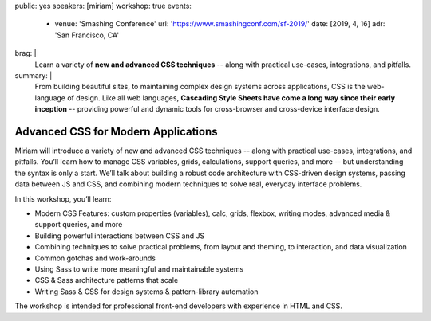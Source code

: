 public: yes
speakers: [miriam]
workshop: true
events:
  - venue: 'Smashing Conference'
    url: 'https://www.smashingconf.com/sf-2019/'
    date: [2019, 4, 16]
    adr: 'San Francisco, CA'
brag: |
  Learn a variety of **new and advanced CSS techniques** --
  along with practical use-cases, integrations, and pitfalls.
summary: |
  From building beautiful sites,
  to maintaining complex design systems across applications,
  CSS is the web-language of design.
  Like all web languages,
  **Cascading Style Sheets have come a long way
  since their early inception** --
  providing powerful and dynamic tools
  for cross-browser and cross-device interface design.


Advanced CSS for Modern Applications
====================================

Miriam will introduce a variety of new and advanced CSS techniques --
along with practical use-cases, integrations, and pitfalls.
You’ll learn how to manage CSS variables, grids, calculations,
support queries, and more --
but understanding the syntax is only a start.
We’ll talk about building a robust code architecture
with CSS-driven design systems,
passing data between JS and CSS,
and combining modern techniques to solve real,
everyday interface problems.

In this workshop, you’ll learn:

- Modern CSS Features:
  custom properties (variables), calc, grids, flexbox, writing modes,
  advanced media & support queries, and more
- Building powerful interactions between CSS and JS
- Combining techniques to solve practical problems,
  from layout and theming, to interaction, and data visualization
- Common gotchas and work-arounds
- Using Sass to write more meaningful and maintainable systems
- CSS & Sass architecture patterns that scale
- Writing Sass & CSS for design systems & pattern-library automation

The workshop is intended for professional front-end developers
with experience in HTML and CSS.

